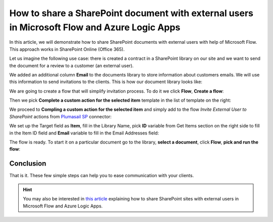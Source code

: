 How to share a SharePoint document with external users in Microsoft Flow and Azure Logic Apps
=============================================================================================

In this article, we will demonstrate how to share SharePoint documents with external users with help of Microsoft Flow. This approach works in SharePoint Online (Office 365).

Let us imagine the following use case: there is created a contract in a SharePoint library on our site and we want to send the document for a review to a customer (an external user). 

We added an additional column **Email** to  the documents library to store information about customers emails. We will use this information to send invitations to the clients. This is how our document library looks like:

.. image:: ../../../_static/img/flow/how-tos/documents-library.jpg
    :alt: Completed flow

We are going to create a flow that will simplify invitation process. To do it we click **Flow**, **Create a flow**:

.. image:: ../../../_static/img/flow/how-tos/documents-library-create-a-flow.jpg
    :alt: Create a flow

Then we pick **Complete a custom action for the selected item** template in the list of template on the right:

.. image:: ../../../_static/img/flow/how-tos/Complete-a-custom-action-for-the-selected-item.jpg
    :alt: Choosing a template

We proceed to **Compling a custom action for the selected item** and simply add to the flow *Invite External User to SharePoint* actions from `Plumasail SP <https://plumsail.com/actions/sharepoint/>`_ connector:

.. image:: ../../../_static/img/flow/how-tos/invite-user-to-an-item.jpg
    :alt: Completed flow

We set up the Target field as **Item**, fill in the Library Name, pick **ID** variable from Get Items section on the right side to fill in the Item ID field and **Email** variable to fill in the Email Addresses field:

.. image:: ../../../_static/img/flow/how-tos/email-variable.jpg
    :alt: Email

The flow is ready. To start it on a particular document go to the library, **select a document**, click **Flow**, **pick and run the flow**:

.. image:: ../../../_static/img/flow/how-tos/run-flow-on-an-item.jpg
    :alt: Run flow on an item

Conclusion
----------

That is it. These few simple steps can help you to ease communication with your clients.

.. hint::
  You may also be interested in `this article <https://plumsail.com/docs/actions/v1.x/flow/how-tos/sharepoint/how-to-share-sharepoint-sites.html>`_ explaining how to share SharePoint sites with external users in Microsoft Flow and Azure Logic Apps.

